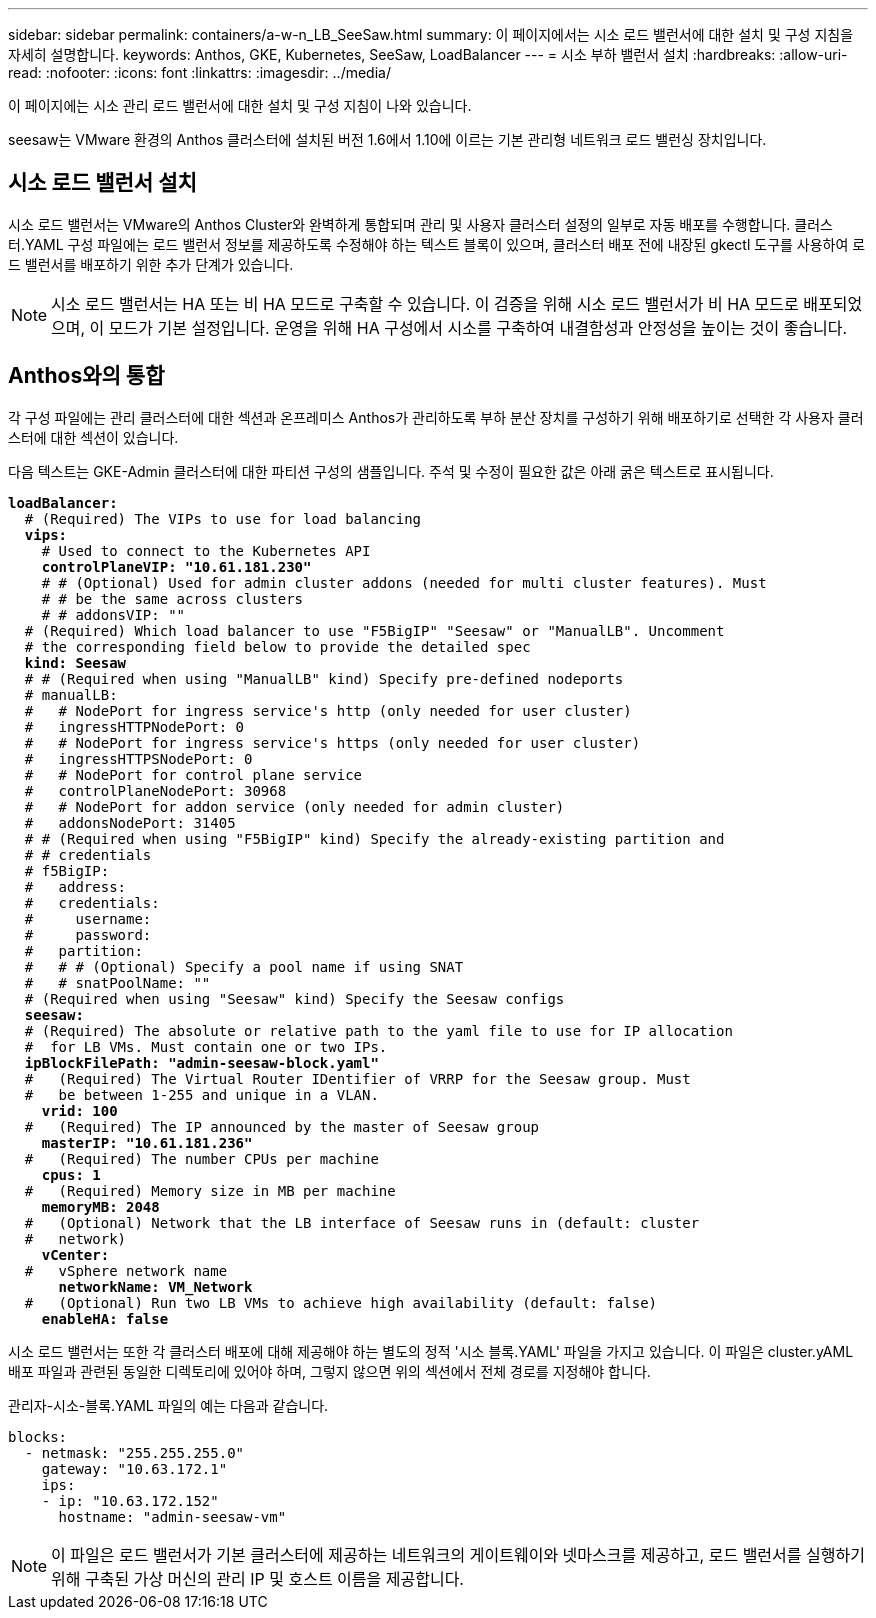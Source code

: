 ---
sidebar: sidebar 
permalink: containers/a-w-n_LB_SeeSaw.html 
summary: 이 페이지에서는 시소 로드 밸런서에 대한 설치 및 구성 지침을 자세히 설명합니다. 
keywords: Anthos, GKE, Kubernetes, SeeSaw, LoadBalancer 
---
= 시소 부하 밸런서 설치
:hardbreaks:
:allow-uri-read: 
:nofooter: 
:icons: font
:linkattrs: 
:imagesdir: ../media/


[role="lead"]
이 페이지에는 시소 관리 로드 밸런서에 대한 설치 및 구성 지침이 나와 있습니다.

seesaw는 VMware 환경의 Anthos 클러스터에 설치된 버전 1.6에서 1.10에 이르는 기본 관리형 네트워크 로드 밸런싱 장치입니다.



== 시소 로드 밸런서 설치

시소 로드 밸런서는 VMware의 Anthos Cluster와 완벽하게 통합되며 관리 및 사용자 클러스터 설정의 일부로 자동 배포를 수행합니다. 클러스터.YAML 구성 파일에는 로드 밸런서 정보를 제공하도록 수정해야 하는 텍스트 블록이 있으며, 클러스터 배포 전에 내장된 gkectl 도구를 사용하여 로드 밸런서를 배포하기 위한 추가 단계가 있습니다.


NOTE: 시소 로드 밸런서는 HA 또는 비 HA 모드로 구축할 수 있습니다. 이 검증을 위해 시소 로드 밸런서가 비 HA 모드로 배포되었으며, 이 모드가 기본 설정입니다. 운영을 위해 HA 구성에서 시소를 구축하여 내결함성과 안정성을 높이는 것이 좋습니다.



== Anthos와의 통합

각 구성 파일에는 관리 클러스터에 대한 섹션과 온프레미스 Anthos가 관리하도록 부하 분산 장치를 구성하기 위해 배포하기로 선택한 각 사용자 클러스터에 대한 섹션이 있습니다.

다음 텍스트는 GKE-Admin 클러스터에 대한 파티션 구성의 샘플입니다. 주석 및 수정이 필요한 값은 아래 굵은 텍스트로 표시됩니다.

[listing, subs="+quotes,+verbatim"]
----
*loadBalancer:*
  # (Required) The VIPs to use for load balancing
  *vips:*
    # Used to connect to the Kubernetes API
    *controlPlaneVIP: "10.61.181.230"*
    # # (Optional) Used for admin cluster addons (needed for multi cluster features). Must
    # # be the same across clusters
    # # addonsVIP: ""
  # (Required) Which load balancer to use "F5BigIP" "Seesaw" or "ManualLB". Uncomment
  # the corresponding field below to provide the detailed spec
  *kind: Seesaw*
  # # (Required when using "ManualLB" kind) Specify pre-defined nodeports
  # manualLB:
  #   # NodePort for ingress service's http (only needed for user cluster)
  #   ingressHTTPNodePort: 0
  #   # NodePort for ingress service's https (only needed for user cluster)
  #   ingressHTTPSNodePort: 0
  #   # NodePort for control plane service
  #   controlPlaneNodePort: 30968
  #   # NodePort for addon service (only needed for admin cluster)
  #   addonsNodePort: 31405
  # # (Required when using "F5BigIP" kind) Specify the already-existing partition and
  # # credentials
  # f5BigIP:
  #   address:
  #   credentials:
  #     username:
  #     password:
  #   partition:
  #   # # (Optional) Specify a pool name if using SNAT
  #   # snatPoolName: ""
  # (Required when using "Seesaw" kind) Specify the Seesaw configs
  *seesaw:*
  # (Required) The absolute or relative path to the yaml file to use for IP allocation
  #  for LB VMs. Must contain one or two IPs.
  *ipBlockFilePath: "admin-seesaw-block.yaml"*
  #   (Required) The Virtual Router IDentifier of VRRP for the Seesaw group. Must
  #   be between 1-255 and unique in a VLAN.
    *vrid: 100*
  #   (Required) The IP announced by the master of Seesaw group
    *masterIP: "10.61.181.236"*
  #   (Required) The number CPUs per machine
    *cpus: 1*
  #   (Required) Memory size in MB per machine
    *memoryMB: 2048*
  #   (Optional) Network that the LB interface of Seesaw runs in (default: cluster
  #   network)
    *vCenter:*
  #   vSphere network name
      *networkName: VM_Network*
  #   (Optional) Run two LB VMs to achieve high availability (default: false)
    *enableHA: false*
----
시소 로드 밸런서는 또한 각 클러스터 배포에 대해 제공해야 하는 별도의 정적 '시소 블록.YAML' 파일을 가지고 있습니다. 이 파일은 cluster.yAML 배포 파일과 관련된 동일한 디렉토리에 있어야 하며, 그렇지 않으면 위의 섹션에서 전체 경로를 지정해야 합니다.

관리자-시소-블록.YAML 파일의 예는 다음과 같습니다.

[listing, subs="+quotes,+verbatim"]
----
blocks:
  - netmask: "255.255.255.0"
    gateway: "10.63.172.1"
    ips:
    - ip: "10.63.172.152"
      hostname: "admin-seesaw-vm"
----

NOTE: 이 파일은 로드 밸런서가 기본 클러스터에 제공하는 네트워크의 게이트웨이와 넷마스크를 제공하고, 로드 밸런서를 실행하기 위해 구축된 가상 머신의 관리 IP 및 호스트 이름을 제공합니다.

